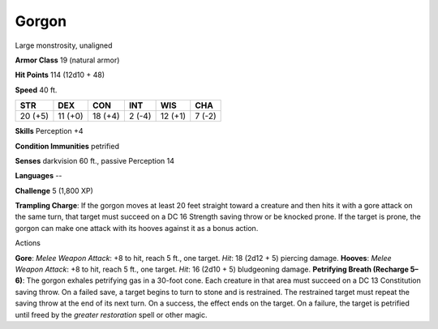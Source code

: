 
.. _srd:gorgon:

Gorgon
------

Large monstrosity, unaligned

**Armor Class** 19 (natural armor)

**Hit Points** 114 (12d10 + 48)

**Speed** 40 ft.

+-----------+-----------+-----------+----------+-----------+----------+
| STR       | DEX       | CON       | INT      | WIS       | CHA      |
+===========+===========+===========+==========+===========+==========+
| 20 (+5)   | 11 (+0)   | 18 (+4)   | 2 (-4)   | 12 (+1)   | 7 (-2)   |
+-----------+-----------+-----------+----------+-----------+----------+

**Skills** Perception +4

**Condition Immunities** petrified

**Senses** darkvision 60 ft., passive Perception 14

**Languages** --

**Challenge** 5 (1,800 XP)

**Trampling Charge**: If the gorgon moves at least 20 feet straight
toward a creature and then hits it with a gore attack on the same turn,
that target must succeed on a DC 16 Strength saving throw or be knocked
prone. If the target is prone, the gorgon can make one attack with its
hooves against it as a bonus action.

Actions

**Gore**: *Melee Weapon Attack*: +8 to hit, reach 5 ft., one target.
*Hit*: 18 (2d12 + 5) piercing damage. **Hooves**: *Melee Weapon Attack*:
+8 to hit, reach 5 ft., one target. *Hit*: 16 (2d10 + 5) bludgeoning
damage. **Petrifying Breath (Recharge 5–6)**: The gorgon exhales
petrifying gas in a 30-foot cone. Each creature in that area must
succeed on a DC 13 Constitution saving throw. On a failed save, a target
begins to turn to stone and is restrained. The restrained target must
repeat the saving throw at the end of its next turn. On a success, the
effect ends on the target. On a failure, the target is petrified until
freed by the *greater restoration* spell or other magic.
